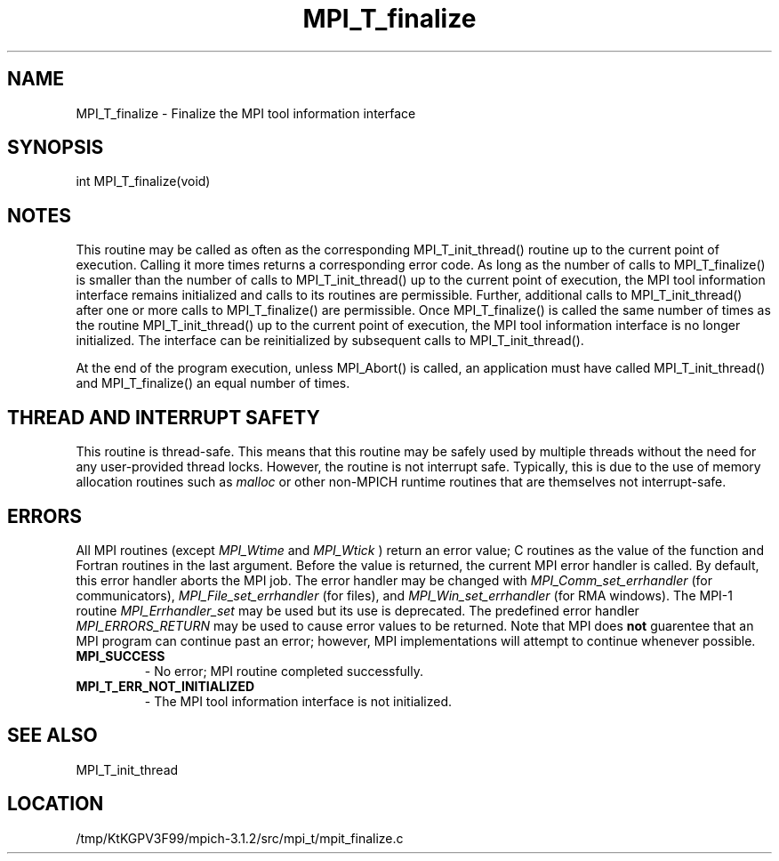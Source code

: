.TH MPI_T_finalize 3 "7/21/2014" " " "MPI"
.SH NAME
MPI_T_finalize \-  Finalize the MPI tool information interface 
.SH SYNOPSIS
.nf
int MPI_T_finalize(void)
.fi
.SH NOTES
This routine may be called as often as the corresponding MPI_T_init_thread() routine
up to the current point of execution. Calling it more times returns a corresponding
error code. As long as the number of calls to MPI_T_finalize() is smaller than the
number of calls to MPI_T_init_thread() up to the current point of execution, the MPI
tool information interface remains initialized and calls to its routines are permissible.
Further, additional calls to MPI_T_init_thread() after one or more calls to MPI_T_finalize()
are permissible. Once MPI_T_finalize() is called the same number of times as the routine
MPI_T_init_thread() up to the current point of execution, the MPI tool information
interface is no longer initialized. The interface can be reinitialized by subsequent calls
to MPI_T_init_thread().

At the end of the program execution, unless MPI_Abort() is called, an application must
have called MPI_T_init_thread() and MPI_T_finalize() an equal number of times.

.SH THREAD AND INTERRUPT SAFETY

This routine is thread-safe.  This means that this routine may be
safely used by multiple threads without the need for any user-provided
thread locks.  However, the routine is not interrupt safe.  Typically,
this is due to the use of memory allocation routines such as 
.I malloc
or other non-MPICH runtime routines that are themselves not interrupt-safe.

.SH ERRORS

All MPI routines (except 
.I MPI_Wtime
and 
.I MPI_Wtick
) return an error value;
C routines as the value of the function and Fortran routines in the last
argument.  Before the value is returned, the current MPI error handler is
called.  By default, this error handler aborts the MPI job.  The error handler
may be changed with 
.I MPI_Comm_set_errhandler
(for communicators),
.I MPI_File_set_errhandler
(for files), and 
.I MPI_Win_set_errhandler
(for
RMA windows).  The MPI-1 routine 
.I MPI_Errhandler_set
may be used but
its use is deprecated.  The predefined error handler
.I MPI_ERRORS_RETURN
may be used to cause error values to be returned.
Note that MPI does 
.B not
guarentee that an MPI program can continue past
an error; however, MPI implementations will attempt to continue whenever
possible.

.PD 0
.TP
.B MPI_SUCCESS 
- No error; MPI routine completed successfully.
.PD 1
.PD 0
.TP
.B MPI_T_ERR_NOT_INITIALIZED 
- The MPI tool information interface is not initialized.
.PD 1

.SH SEE ALSO
MPI_T_init_thread
.br
.SH LOCATION
/tmp/KtKGPV3F99/mpich-3.1.2/src/mpi_t/mpit_finalize.c

